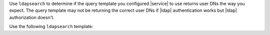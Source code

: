 Use ``ldapsearch`` to determine if the query template you 
configured |service| to use returns user DNs the way you expect. The 
query template may not be returning the correct user DNs if |ldap|
authentication works but |ldap| authorization doesn't.

Use the following ``ldapsearch`` template: